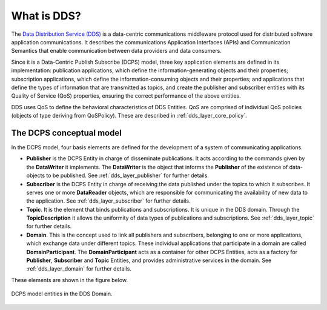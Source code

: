 .. _what_is_dds:

What is DDS?
------------

The `Data Distribution Service (DDS) <https://www.omg.org/spec/DDS/About-DDS/>`_
is a data-centric communications middleware protocol used for distributed software
application communications. It describes the communications Application Interfaces (APIs) and Communication Semantics
that enable communication between data providers and data consumers.

Since it is a Data-Centric Publish Subscribe (DCPS) model, three key application elements are defined in its
implementation: publication applications, which define the information-generating objects and their properties;
subscription applications, which define the information-consuming objects and their properties; and applications that
define the types of information that are transmitted as topics, and create the publisher and subscriber entities with
its Quality of Service (QoS) properties, ensuring the correct performance of the above entities.

DDS uses QoS to define the behavioral characteristics of DDS Entities. QoS are comprised of individual QoS policies
(objects of type deriving from QoSPolicy). These are described in :ref:`dds_layer_core_policy`.


The DCPS conceptual model
^^^^^^^^^^^^^^^^^^^^^^^^^

In the DCPS model, four basis elements are defined for the development of a system of communicating applications.

*   **Publisher** is the DCPS Entity in charge of disseminate publications. It acts according to the commands given by
    the **DataWriter** it implements. The **DataWriter** is the object that informs the **Publisher** of the existence
    of data-objects to be published. See :ref:`dds_layer_publisher` for further details.
*   **Subscriber** is the DCPS Entity in charge of receiving the data published under the topics to which it subscribes.
    It serves one or more **DataReader** objects, which are responsible for communicating the availability of new data
    to the application. See :ref:`dds_layer_subscriber` for further details.
*   **Topic**. It is the element that binds publications and subscriptions. It is unique in the DDS domain. Through the
    **TopicDescription** it allows the uniformity of data types of publications and subscriptions.
    See :ref:`dds_layer_topic` for further details.
*   **Domain**. This is the concept used to link all publishers and subscribers, belonging to one or more applications,
    which exchange data under different topics. These individual applications that participate in a domain are called
    **DomainParticipant**. The **DomainParticipant** acts as a container for other DCPS Entities, acts as a factory for
    **Publisher**, **Subscriber** and **Topic** Entities, and provides administrative services in the domain. See
    :ref:`dds_layer_domain` for further details.

These elements are shown in the figure below.

.. figure:: /01-figures/fast_dds/getting_started/dds_domain.svg
    :width: 50%
    :align: center

    DCPS model entities in the DDS Domain.



